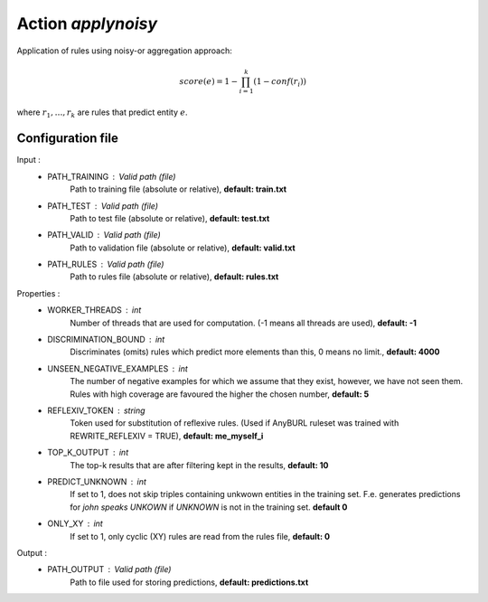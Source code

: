 Action *applynoisy*
-------------------

Application of rules using noisy-or aggregation approach:

.. math::
    score(e) = 1 - \prod_{i=1}^{k} (1 - conf(r_i))

where :math:`r_1, \dots, r_k` are rules that predict entity :math:`e`.

Configuration file
^^^^^^^^^^^^^^^^^^

Input : 
   * PATH_TRAINING : Valid path (file)
        Path to training file (absolute or relative), **default: train.txt**
   * PATH_TEST : Valid path (file)
        Path to test file (absolute or relative), **default: test.txt**
   * PATH_VALID : Valid path (file)
        Path to validation file (absolute or relative), **default: valid.txt**
   * PATH_RULES : Valid path (file)
        Path to rules file (absolute or relative), **default: rules.txt**

Properties :
   * WORKER_THREADS : int
        Number of threads that are used for computation. (-1 means all threads are used), **default: -1**
   * DISCRIMINATION_BOUND : int
        Discriminates (omits) rules which predict more elements than this, 0 means no limit., **default: 4000**
   * UNSEEN_NEGATIVE_EXAMPLES : int
        The number of negative examples for which we assume that they exist, however, we have not seen them. Rules with high coverage are favoured the higher the chosen number, **default: 5**
   * REFLEXIV_TOKEN : string
        Token used for substitution of reflexive rules. (Used if AnyBURL ruleset was trained with REWRITE_REFLEXIV = TRUE), **default: me_myself_i**
   * TOP_K_OUTPUT : int
        The top-k results that are after filtering kept in the results, **default: 10**   
   * PREDICT_UNKNOWN : int
        If set to 1, does not skip triples containing unkwown entities in the training set. F.e. generates predictions for *john speaks UNKOWN* if *UNKNOWN* is not in the training set. **default 0**
   * ONLY_XY : int
        If set to 1, only cyclic (XY) rules are read from the rules file, **default: 0**
        
Output : 
    * PATH_OUTPUT : Valid path (file)
        Path to file used for storing predictions, **default: predictions.txt**